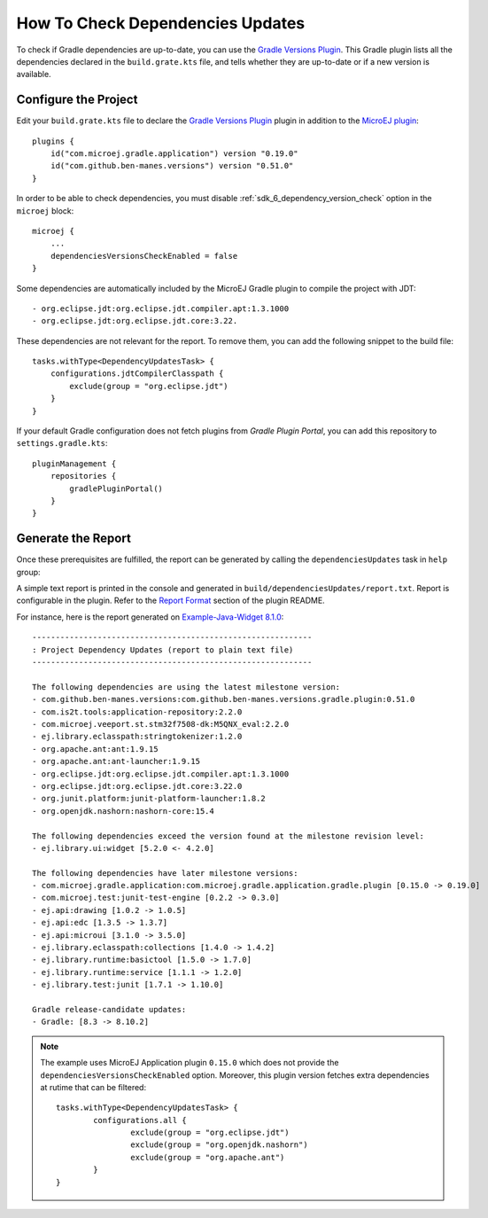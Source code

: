 .. _sdk_6_check_dependency_versions:

How To Check Dependencies Updates
=================================

To check if Gradle dependencies are up-to-date, you can use the `Gradle Versions Plugin <https://github.com/ben-manes/gradle-versions-plugin>`__.
This Gradle plugin lists all the dependencies declared in the ``build.grate.kts`` file, and tells whether they are up-to-date or if a new version is available.

Configure the Project
---------------------

Edit your ``build.grate.kts`` file to declare the `Gradle Versions Plugin <https://github.com/ben-manes/gradle-versions-plugin>`__ plugin in addition to
the `MicroEJ plugin <sdk_6_create_project_configure_project>`__::

    plugins {
        id("com.microej.gradle.application") version "0.19.0"
        id("com.github.ben-manes.versions") version "0.51.0"
    }

In order to be able to check dependencies, you must disable :ref:`sdk_6_dependency_version_check` option in the ``microej`` block::

    microej {
        ...
        dependenciesVersionsCheckEnabled = false
    }

Some dependencies are automatically included by the MicroEJ Gradle plugin to compile the project with JDT::

    - org.eclipse.jdt:org.eclipse.jdt.compiler.apt:1.3.1000
    - org.eclipse.jdt:org.eclipse.jdt.core:3.22.    
    
These dependencies are not relevant for  the report. To remove them, you can add the following snippet to the build file::

    tasks.withType<DependencyUpdatesTask> {
        configurations.jdtCompilerClasspath {
            exclude(group = "org.eclipse.jdt")
        }
    }

If your default Gradle configuration does not fetch plugins from `Gradle Plugin Portal`, you can add this repository to ``settings.gradle.kts``::

    pluginManagement {
        repositories {
            gradlePluginPortal()
        }
    }


Generate the Report
-------------------

Once these prerequisites are fulfilled, the report can be generated by calling the ``dependenciesUpdates`` task in ``help`` group:

.. tabs::

   .. tab:: Android Studio / IntelliJ IDEA

      By double-clicking on the ``dependenciesUpdates`` task in the Gradle tasks view:

      .. image:: images/intellij-gradle-dependency-updates.png
         :width: 30%
         :align: center

   .. tab:: Eclipse

      By double-clicking on the ``dependenciesUpdates`` task in the Gradle tasks view:

      .. image:: images/eclipse-gradle-dependency-updates.png
         :width: 50%
         :align: center

   .. tab:: Visual Studio Code

      By double-clicking on the ``dependenciesUpdates`` task in the Gradle tasks view:

      .. image:: images/vscode-gradle-dependency-updates.png
         :width: 25%
         :align: center

   .. tab:: Command Line Interface

      From the command line interface::
      
          $ ./gradlew dependenciesUpdates

A simple text report is printed in the console and generated in ``build/dependenciesUpdates/report.txt``.
Report is configurable in the plugin. Refer to the `Report Format <https://github.com/ben-manes/gradle-versions-plugin/tree/v0.51.0?tab=readme-ov-file#report-format>`__ section of the plugin README.

For instance, here is the report generated on `Example-Java-Widget 8.1.0 <https://github.com/MicroEJ/Example-Java-Widget/tree/8.1.0>`__::
    
    ------------------------------------------------------------
    : Project Dependency Updates (report to plain text file)
    ------------------------------------------------------------

    The following dependencies are using the latest milestone version:
    - com.github.ben-manes.versions:com.github.ben-manes.versions.gradle.plugin:0.51.0
    - com.is2t.tools:application-repository:2.2.0
    - com.microej.veeport.st.stm32f7508-dk:M5QNX_eval:2.2.0
    - ej.library.eclasspath:stringtokenizer:1.2.0
    - org.apache.ant:ant:1.9.15
    - org.apache.ant:ant-launcher:1.9.15
    - org.eclipse.jdt:org.eclipse.jdt.compiler.apt:1.3.1000
    - org.eclipse.jdt:org.eclipse.jdt.core:3.22.0
    - org.junit.platform:junit-platform-launcher:1.8.2
    - org.openjdk.nashorn:nashorn-core:15.4

    The following dependencies exceed the version found at the milestone revision level:
    - ej.library.ui:widget [5.2.0 <- 4.2.0]

    The following dependencies have later milestone versions:
    - com.microej.gradle.application:com.microej.gradle.application.gradle.plugin [0.15.0 -> 0.19.0]
    - com.microej.test:junit-test-engine [0.2.2 -> 0.3.0]
    - ej.api:drawing [1.0.2 -> 1.0.5]
    - ej.api:edc [1.3.5 -> 1.3.7]
    - ej.api:microui [3.1.0 -> 3.5.0]
    - ej.library.eclasspath:collections [1.4.0 -> 1.4.2]
    - ej.library.runtime:basictool [1.5.0 -> 1.7.0]
    - ej.library.runtime:service [1.1.1 -> 1.2.0]
    - ej.library.test:junit [1.7.1 -> 1.10.0]

    Gradle release-candidate updates:
    - Gradle: [8.3 -> 8.10.2]

.. note::

    The example uses MicroEJ Application plugin ``0.15.0`` which does not provide the ``dependenciesVersionsCheckEnabled`` option.
    Moreover, this plugin version fetches extra dependencies at rutime that can be filtered::
        
        tasks.withType<DependencyUpdatesTask> {
	        configurations.all {
		        exclude(group = "org.eclipse.jdt")
		        exclude(group = "org.openjdk.nashorn")
		        exclude(group = "org.apache.ant")
	        }
        }
..
   | Copyright 2008-2024, MicroEJ Corp. Content in this space is free 
   for read and redistribute. Except if otherwise stated, modification 
   is subject to MicroEJ Corp prior approval.
   | MicroEJ is a trademark of MicroEJ Corp. All other trademarks and 
   copyrights are the property of their respective owners.